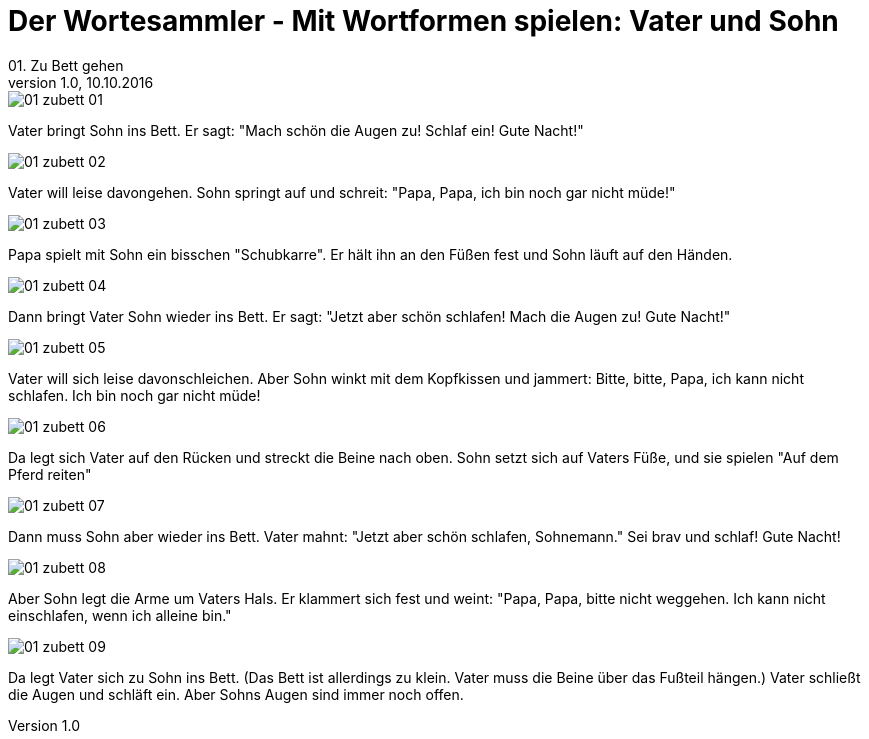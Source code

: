 = Der Wortesammler - Mit Wortformen spielen: Vater und Sohn
01. Zu Bett gehen
v1.0, 10.10.2016
:doctype: book
// Settings:
:experimental:
:reproducible:
:icons: font
:listing-caption: Listing
:sectnums:
ifdef::backend-pdf[]
:title-logo-image: image:images/01_zubett_01.jpg[pdfwidth=4.25in,align=center]
endif::[]

:imagesdir: images

image::01_zubett_01.jpg[]
[n]#Vater# [vo]#bringt# [a]#Sohn# [paa]#ins# [paa_]#Bett#. 
[n]#Er# [vo]#sagt#: "[vo]#Mach# schön [a]#die Augen# [v]#zu#! [vo]#Schlaf# [v]#ein#! [a]#Gute Nacht#!"

image::01_zubett_02.jpg[]
[n]#Vater# [vo]#will# leise [v]#davongehen#. 
[n]#Sohn# [vo]#springt# [v]#auf# und [vo]#schreit#: 
"[n]#Papa, Papa#, [n]#ich# [vo]#bin# noch gar nicht müde!"
    
image::01_zubett_03.jpg[]
[n]#Papa# [vo]#spielt# [pad]#mit# [pad_]#Sohn# ein bisschen "[a]#Schubkarre#". 
[n]#Er# [vo]#hält# [a]#ihn# [pad]#an# [pad_]#den Füßen# [v]#fest# 
und [n]#Sohn# [vo]#läuft# [pad]#auf# [pad_]#den Händen#.

image::01_zubett_04.jpg[]
Dann [vo]#bringt# [n]#Vater# [a]#Sohn# wieder [paa]#ins# [paa_]#Bett#. 
[n]#Er# [vo]#sagt#: "Jetzt aber schön [v]#schlafen#! 
[vo]#Mach# [a]#die Augen# [v]#zu#! [a]#Gute Nacht#!"

image::01_zubett_05.jpg[]
[n]#Vater# [vo]#will# [a]#sich# leise [v]#davonschleichen#. 
Aber [n]#Sohn# [vo]#winkt# [pad]#mit# [paa_]#dem Kopfkissen# und [vo]#jammert#: 
Bitte, bitte, [n]#Papa#, [n]#ich# [vo]#kann# nicht [v]#schlafen#. 
[n]#Ich# [vo]#bin# noch gar nicht müde!

image::01_zubett_06.jpg[]
Da [vo]#legt# [a]#sich# [n]#Vater# [paa]#auf# [paa_]#den Rücken# und 
[vo]#streckt# [a]#die Beine# nach oben. 
[n]#Sohn# [vo]#setzt# [a]#sich# [paa]#auf# [g]#Vaters# [paa_]#Füße#, 
und [n]#sie# [vo]#spielen# "[pad]#Auf# [pad_]#dem Pferd# [v]#reiten#"

image::01_zubett_07.jpg[]
Dann [vo]#muss# [n]#Sohn# aber wieder [paa]#ins# [paa_]#Bett#. 
[n]#Vater# [vo]#mahnt#: "Jetzt aber schön [v]#schlafen#, [n]#Sohnemann#." 
[vo]#Sei# brav und [vo]#schlaf#! [a]#Gute Nacht#!

image::01_zubett_08.jpg[]
Aber [n]#Sohn# legt [a]#die Arme# [paa]#um# [g]#Vaters# [paa_]#Hals#. 
Er [vo]#klammert# sich [v]#fest# und [vo]#weint#: 
"[n]#Papa, Papa#, bitte nicht [v]#weggehen#. [n]#Ich# [vo]#kann# nicht [v]#einschlafen#, 
wenn [n]#ich# alleine [vo]#bin#."

image::01_zubett_09.jpg[]
Da [vo]#legt# [n]#Vater# [a]#sich# [pad]#zu# [pad_]#Sohn# [paa]#ins# [paa_]#Bett#. 
[n]#(Das Bett# [vo]#ist# allerdings zu klein. 
[n]#Vater# [vo]#muss# [a]#die Beine# [paa]#über# [paa_]#das Fußteil# [v]#hängen#.) 
[n]#Vater# [vo]#schließt# [a]#die Augen# und [vo]#schläft# [v]#ein#. 
Aber [g]#Sohns# [n]#Augen# [vo]#sind# immer noch offen.
